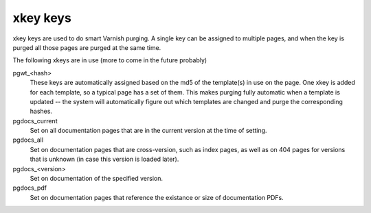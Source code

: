 xkey keys
=========
xkey keys are used to do smart Varnish purging. A single key can be
assigned to multiple pages, and when the key is purged all those pages
are purged at the same time.

The following xkeys are in use (more to come in the future probably)

pgwt_<hash>
  These keys are automatically assigned based on the md5 of the
  template(s) in use on the page. One xkey is added for each template,
  so a typical page has a set of them. This makes purging fully
  automatic when a template is updated -- the system will
  automatically figure out which templates are changed and purge the
  corresponding hashes.
pgdocs_current
  Set on all documentation pages that are in the current version at
  the time of setting.
pgdocs_all
  Set on documentation pages that are cross-version, such as index pages,
  as well as on 404 pages for versions that is unknown (in case this version
  is loaded later).
pgdocs_<version>
  Set on documentation of the specified version.
pgdocs_pdf
  Set on documentation pages that reference the existance or size of
  documentation PDFs.
